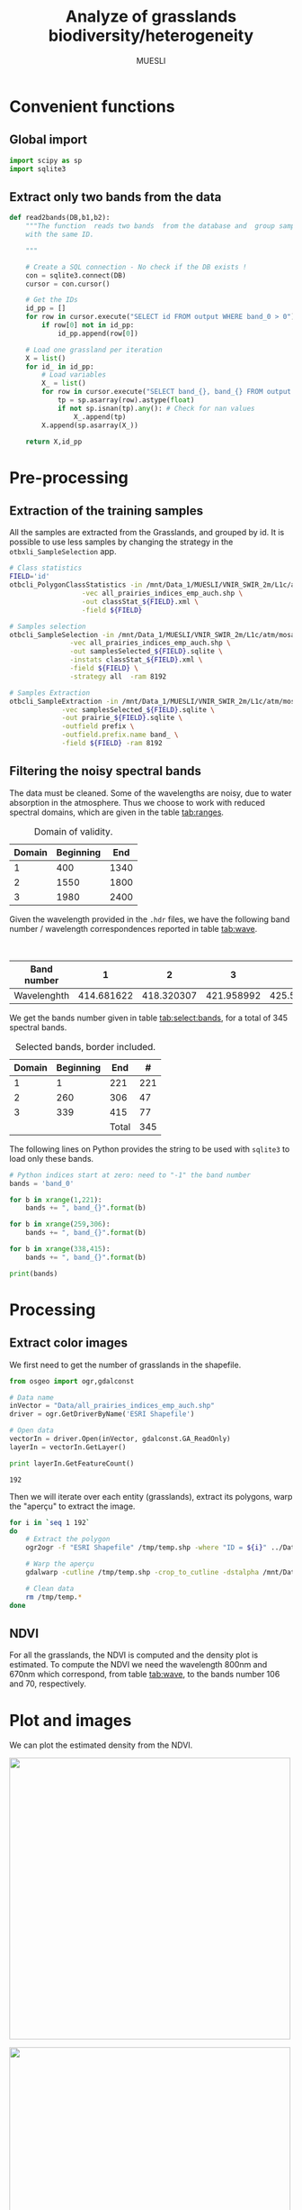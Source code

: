 #+TITLE: Analyze of grasslands biodiversity/heterogeneity
#+SUBTITLE: MUESLI
#+OPTIONS: toc:t todo:nil tags:nil
#+LATEX_CLASS: koma-article
#+LATEX_CLASS_OPTIONS: [a4paper,11pt,DIV=16]
#+LATEX_HEADER:\usepackage[french]{babel}\usepackage{minted}\usemintedstyle{emacs}\usepackage{booktabs}
#+TODO: TODO INPROGRESS DONE                       

* Convenient functions
** Global import
#+BEGIN_SRC python :tangle Codes/muesli_functions.py
import scipy as sp
import sqlite3
#+END_SRC
** Extract only two bands from the data
#+BEGIN_SRC python :tangle Codes/muesli_functions.py
def read2bands(DB,b1,b2):
    """The function  reads two bands  from the database and  group samples
    with the same ID.

    """

    # Create a SQL connection - No check if the DB exists !
    con = sqlite3.connect(DB) 
    cursor = con.cursor()

    # Get the IDs
    id_pp = []
    for row in cursor.execute("SELECT id FROM output WHERE band_0 > 0"): # Read only grasslands that intersect with the MUESLI area
        if row[0] not in id_pp:
            id_pp.append(row[0])

    # Load one grassland per iteration
    X = list()
    for id_ in id_pp:
        # Load variables
        X_ = list()
        for row in cursor.execute("SELECT band_{}, band_{} FROM output WHERE id=?".format(b1,b2),(id_,)):
            tp = sp.asarray(row).astype(float)
            if not sp.isnan(tp).any(): # Check for nan values
                X_.append(tp)
        X.append(sp.asarray(X_))

    return X,id_pp
#+END_SRC

* Pre-processing
** Extraction of the training samples
All  the samples  are extracted  from the  Grasslands, and  grouped by
id. It is possible to use less samples by changing the strategy in the
=otbxli_SampleSelection= app.

#+BEGIN_SRC sh :tangle Codes/samples_extraction_otb.sh
# Class statistics
FIELD='id'
otbcli_PolygonClassStatistics -in /mnt/Data_1/MUESLI/VNIR_SWIR_2m/L1c/atm/mosaic.tif \
			      -vec all_prairies_indices_emp_auch.shp \
			      -out classStat_${FIELD}.xml \
			      -field ${FIELD}

# Samples selection
otbcli_SampleSelection -in /mnt/Data_1/MUESLI/VNIR_SWIR_2m/L1c/atm/mosaic.tif \
		       -vec all_prairies_indices_emp_auch.shp \
		       -out samplesSelected_${FIELD}.sqlite \
		       -instats classStat_${FIELD}.xml \
		       -field ${FIELD} \
		       -strategy all  -ram 8192

# Samples Extraction
otbcli_SampleExtraction -in /mnt/Data_1/MUESLI/VNIR_SWIR_2m/L1c/atm/mosaic.tif \
			 -vec samplesSelected_${FIELD}.sqlite \
			 -out prairie_${FIELD}.sqlite \
			 -outfield prefix \
			 -outfield.prefix.name band_ \
			 -field ${FIELD} -ram 8192
#+END_SRC
** Filtering the noisy spectral bands
The data  must be cleaned. Some  of the wavelengths are  noisy, due to
water  absorption in  the  atmosphere.  Thus we  choose  to work  with
reduced spectral domains, which are given in the table [[tab:ranges]].

#+CAPTION: Domain of validity.
#+NAME: tab:ranges
| Domain | Beginning |  End |
|--------+-----------+------|
|      1 |       400 | 1340 |
|      2 |      1550 | 1800 |
|      3 |      1980 | 2400 |

Given the wavelength provided in the =.hdr= files, we have the following
band number / wavelength correspondences reported in table [[tab:wave]].

#+CAPTION: Wavelengths as a function of band number.
#+NAME: tab:wave
| Band number |          1 |          2 |          3 |          4 |          5 |          6 |          7 |          8 |        9 |         10 |        11 |         12 |         13 |         14 |         15 |         16 |         17 |         18 |         19 |         20 |         21 |         22 |         23 |         24 |         25 |         26 |         27 |         28 |         29 |        30 |         31 |        32 |         33 |         34 |         35 |         36 |         37 |         38 |         39 |         40 |         41 |         42 |         43 |         44 |         45 |         46 |         47 |         48 |         49 |         50 |        51 |         52 |        53 |         54 |         55 |         56 |         57 |         58 |         59 |         60 |         61 |         62 |         63 |         64 |         65 |         66 |         67 |         68 |         69 |         70 |         71 |        72 |         73 |        74 |         75 |         76 |         77 |         78 |         79 |         80 |         81 |         82 |         83 |         84 |         85 |         86 |         87 |         88 |         89 |         90 |         91 |         92 |        93 |         94 |        95 |         96 |        97 |         98 |         99 |        100 |        101 |        102 |        103 |        104 |        105 |        106 |        107 |        108 |        109 |        110 |        111 |        112 |        113 |     114 |        115 |       116 |        117 |       118 |        119 |        120 |        121 |        122 |        123 |        124 |        125 |        126 |        127 |        128 |        129 |        130 |        131 |        132 |        133 |        134 |        135 |        136 |       137 |        138 |       139 |        140 |        141 |        142 |        143 |        144 |        145 |        146 |        147 |        148 |        149 |        150 |        151 |        152 |        153 |        154 |        155 |       156 |        157 |        158 |        159 |         160 |         161 |         162 |         163 |         164 |         165 |         166 |         167 |         168 |         169 |         170 |         171 |         172 |         173 |         174 |         175 |         176 |         177 |         178 |         179 |         180 |         181 |         182 |         183 |         184 |         185 |         186 |         187 |         188 |         189 |         190 |         191 |         192 |         193 |         194 |         195 |         196 |         197 |         198 |         199 |         200 |         201 |         202 |         203 |         204 |         205 |         206 |         207 |         208 |        209 |         210 |       211 |         212 |        213 |         214 |        215 |         216 |        217 |         218 |        219 |         220 |        221 |         222 |         223 |         224 |         225 |         226 |         227 |         228 |         229 |         230 |         231 |         232 |         233 |         234 |         235 |         236 |         237 |         238 |         239 |         240 |         241 |         242 |         243 |         244 |         245 |         246 |         247 |         248 |         249 |         250 |         251 |         252 |         253 |         254 |         255 |         256 |         257 |         258 |         259 |         260 |         261 |         262 |         263 |         264 |         265 |         266 |         267 |         268 |         269 |         270 |         271 |         272 |         273 |         274 |         275 |        276 |         277 |        278 |         279 |        280 |         281 |        282 |         283 |        284 |         285 |        286 |         287 |         288 |         289 |         290 |         291 |         292 |         293 |         294 |         295 |         296 |         297 |         298 |         299 |         300 |         301 |         302 |         303 |         304 |         305 |         306 |         307 |         308 |         309 |         310 |         311 |         312 |         313 |         314 |         315 |         316 |         317 |         318 |         319 |         320 |         321 |         322 |         323 |         324 |         325 |         326 |         327 |         328 |         329 |         330 |         331 |         332 |         333 |         334 |         335 |         336 |         337 |         338 |         339 |         340 |        341 |         342 |        343 |         344 |       345 |         346 |        347 |         348 |        349 |         350 |        351 |         352 |         353 |         354 |         355 |         356 |         357 |         358 |         359 |         360 |         361 |         362 |         363 |         364 |         365 |         366 |         367 |         368 |         369 |         370 |         371 |         372 |         373 |         374 |         375 |         376 |         377 |         378 |         379 |         380 |         381 |         382 |         383 |         384 |         385 |         386 |         387 |         388 |         389 |         390 |         391 |         392 |         393 |         394 |         395 |         396 |         397 |         398 |         399 |         400 |         401 |         402 |         403 |         404 |         405 |        406 |         407 |        408 |         409 |        410 |         411 |        412 |         413 |        414 |         415 |        416 |         417 |         418 |         419 |         420 |         421 |         422 |         423 |         424 |         425 |         426 |         427 |         428 |         429 |         430 |         431 |         432 |         433 |         434 |         435 |         436 |         437 |         438 |
|-------------+------------+------------+------------+------------+------------+------------+------------+------------+----------+------------+-----------+------------+------------+------------+------------+------------+------------+------------+------------+------------+------------+------------+------------+------------+------------+------------+------------+------------+------------+-----------+------------+-----------+------------+------------+------------+------------+------------+------------+------------+------------+------------+------------+------------+------------+------------+------------+------------+------------+------------+------------+-----------+------------+-----------+------------+------------+------------+------------+------------+------------+------------+------------+------------+------------+------------+------------+------------+------------+------------+------------+------------+------------+-----------+------------+-----------+------------+------------+------------+------------+------------+------------+------------+------------+------------+------------+------------+------------+------------+------------+------------+------------+------------+------------+-----------+------------+-----------+------------+-----------+------------+------------+------------+------------+------------+------------+------------+------------+------------+------------+------------+------------+------------+------------+------------+------------+---------+------------+-----------+------------+-----------+------------+------------+------------+------------+------------+------------+------------+------------+------------+------------+------------+------------+------------+------------+------------+------------+------------+------------+-----------+------------+-----------+------------+------------+------------+------------+------------+------------+------------+------------+------------+------------+------------+------------+------------+------------+------------+------------+-----------+------------+------------+------------+-------------+-------------+-------------+-------------+-------------+-------------+-------------+-------------+-------------+-------------+-------------+-------------+-------------+-------------+-------------+-------------+-------------+-------------+-------------+-------------+-------------+-------------+-------------+-------------+-------------+-------------+-------------+-------------+-------------+-------------+-------------+-------------+-------------+-------------+-------------+-------------+-------------+-------------+-------------+-------------+-------------+-------------+-------------+-------------+-------------+-------------+-------------+-------------+-------------+------------+-------------+-----------+-------------+------------+-------------+------------+-------------+------------+-------------+------------+-------------+------------+-------------+-------------+-------------+-------------+-------------+-------------+-------------+-------------+-------------+-------------+-------------+-------------+-------------+-------------+-------------+-------------+-------------+-------------+-------------+-------------+-------------+-------------+-------------+-------------+-------------+-------------+-------------+-------------+-------------+-------------+-------------+-------------+-------------+-------------+-------------+-------------+-------------+-------------+-------------+-------------+-------------+-------------+-------------+-------------+-------------+-------------+-------------+-------------+-------------+-------------+-------------+-------------+-------------+-------------+------------+-------------+------------+-------------+------------+-------------+------------+-------------+------------+-------------+------------+-------------+-------------+-------------+-------------+-------------+-------------+-------------+-------------+-------------+-------------+-------------+-------------+-------------+-------------+-------------+-------------+-------------+-------------+-------------+-------------+-------------+-------------+-------------+-------------+-------------+-------------+-------------+-------------+-------------+-------------+-------------+-------------+-------------+-------------+-------------+-------------+-------------+-------------+-------------+-------------+-------------+-------------+-------------+-------------+-------------+-------------+-------------+-------------+-------------+-------------+-------------+-------------+-------------+-------------+------------+-------------+------------+-------------+-----------+-------------+------------+-------------+------------+-------------+------------+-------------+-------------+-------------+-------------+-------------+-------------+-------------+-------------+-------------+-------------+-------------+-------------+-------------+-------------+-------------+-------------+-------------+-------------+-------------+-------------+-------------+-------------+-------------+-------------+-------------+-------------+-------------+-------------+-------------+-------------+-------------+-------------+-------------+-------------+-------------+-------------+-------------+-------------+-------------+-------------+-------------+-------------+-------------+-------------+-------------+-------------+-------------+-------------+-------------+-------------+-------------+-------------+-------------+-------------+------------+-------------+------------+-------------+------------+-------------+------------+-------------+------------+-------------+------------+-------------+-------------+-------------+-------------+-------------+-------------+-------------+-------------+-------------+-------------+-------------+-------------+-------------+-------------+-------------+-------------+-------------+-------------+-------------+-------------+-------------+-------------|
| Wavelenghth | 414.681622 | 418.320307 | 421.958992 | 425.597676 | 429.236361 | 432.875046 | 436.513731 | 440.152415 | 443.7911 | 447.429785 | 451.06847 | 454.707155 | 458.345839 | 461.984524 | 465.623209 | 469.261894 | 472.900578 | 476.539263 | 480.177948 | 483.816633 | 487.455317 | 491.094002 | 494.732687 | 498.371372 | 502.010056 | 505.648741 | 509.287426 | 512.926111 | 516.564796 | 520.20348 | 523.842165 | 527.48085 | 531.119535 | 534.758219 | 538.396904 | 542.035589 | 545.674274 | 549.312958 | 552.951643 | 556.590328 | 560.229013 | 563.867697 | 567.506382 | 571.145067 | 574.783752 | 578.422437 | 582.061121 | 585.699806 | 589.338491 | 592.977176 | 596.61586 | 600.254545 | 603.89323 | 607.531915 | 611.170599 | 614.809284 | 618.447969 | 622.086654 | 625.725338 | 629.364023 | 633.002708 | 636.641393 | 640.280078 | 643.918762 | 647.557447 | 651.196132 | 654.834817 | 658.473501 | 662.112186 | 665.750871 | 669.389556 | 673.02824 | 676.666925 | 680.30561 | 683.944295 | 687.582979 | 691.221664 | 694.860349 | 698.499034 | 702.137719 | 705.776403 | 709.415088 | 713.053773 | 716.692458 | 720.331142 | 723.969827 | 727.608512 | 731.247197 | 734.885881 | 738.524566 | 742.163251 | 745.801936 | 749.44062 | 753.079305 | 756.71799 | 760.356675 | 763.99536 | 767.634044 | 771.272729 | 774.911414 | 778.550099 | 782.188783 | 785.827468 | 789.466153 | 793.104838 | 796.743522 | 800.382207 | 804.020892 | 807.659577 | 811.298261 | 814.936946 | 818.575631 | 822.214316 | 825.853 | 829.491685 | 833.13037 | 836.769055 | 840.40774 | 844.046424 | 847.685109 | 851.323794 | 854.962479 | 858.601163 | 862.239848 | 865.878533 | 869.517218 | 873.155902 | 876.794587 | 880.433272 | 884.071957 | 887.710641 | 891.349326 | 894.988011 | 898.626696 | 902.265381 | 905.904065 | 909.54275 | 913.181435 | 916.82012 | 920.458804 | 924.097489 | 927.736174 | 931.374859 | 935.013543 | 938.652228 | 942.290913 | 945.929598 | 949.568282 | 953.206967 | 956.845652 | 960.484337 | 964.123022 | 967.761706 | 971.400391 | 977.281135 | 982.74497 | 988.208806 | 993.672641 | 999.136476 | 1004.600311 | 1010.064146 | 1015.527981 | 1020.991816 | 1026.455651 | 1031.919486 | 1037.383321 | 1042.847156 | 1048.310991 | 1053.774826 | 1059.238662 | 1064.702497 | 1070.166332 | 1075.630167 | 1081.094002 | 1086.557837 | 1092.021672 | 1097.485507 | 1102.949342 | 1108.413177 | 1113.877012 | 1119.340847 | 1124.804682 | 1130.268518 | 1135.732353 | 1141.196188 | 1146.660023 | 1152.123858 | 1157.587693 | 1163.051528 | 1168.515363 | 1173.979198 | 1179.443033 | 1184.906868 | 1190.370703 | 1195.834538 | 1201.298374 | 1206.762209 | 1212.226044 | 1217.689879 | 1223.153714 | 1228.617549 | 1234.081384 | 1239.545219 | 1245.009054 | 1250.472889 | 1255.936724 | 1261.400559 | 1266.864394 | 1272.32823 | 1277.792065 | 1283.2559 | 1288.719735 | 1294.18357 | 1299.647405 | 1305.11124 | 1310.575075 | 1316.03891 | 1321.502745 | 1326.96658 | 1332.430415 | 1337.89425 | 1343.358086 | 1348.821921 | 1354.285756 | 1359.749591 | 1365.213426 | 1370.677261 | 1376.141096 | 1381.604931 | 1387.068766 | 1392.532601 | 1397.996436 | 1403.460271 | 1408.924106 | 1414.387942 | 1419.851777 | 1425.315612 | 1430.779447 | 1436.243282 | 1441.707117 | 1447.170952 | 1452.634787 | 1458.098622 | 1463.562457 | 1469.026292 | 1474.490127 | 1479.953962 | 1485.417798 | 1490.881633 | 1496.345468 | 1501.809303 | 1507.273138 | 1512.736973 | 1518.200808 | 1523.664643 | 1529.128478 | 1534.592313 | 1540.056148 | 1545.519983 | 1550.983818 | 1556.447654 | 1561.911489 | 1567.375324 | 1572.839159 | 1578.302994 | 1583.766829 | 1589.230664 | 1594.694499 | 1600.158334 | 1605.622169 | 1611.086004 | 1616.549839 | 1622.013674 | 1627.477509 | 1632.941345 | 1638.40518 | 1643.869015 | 1649.33285 | 1654.796685 | 1660.26052 | 1665.724355 | 1671.18819 | 1676.652025 | 1682.11586 | 1687.579695 | 1693.04353 | 1698.507365 | 1703.971201 | 1709.435036 | 1714.898871 | 1720.362706 | 1725.826541 | 1731.290376 | 1736.754211 | 1742.218046 | 1747.681881 | 1753.145716 | 1758.609551 | 1764.073386 | 1769.537221 | 1775.001057 | 1780.464892 | 1785.928727 | 1791.392562 | 1796.856397 | 1802.320232 | 1807.784067 | 1813.247902 | 1818.711737 | 1824.175572 | 1829.639407 | 1835.103242 | 1840.567077 | 1846.030913 | 1851.494748 | 1856.958583 | 1862.422418 | 1867.886253 | 1873.350088 | 1878.813923 | 1884.277758 | 1889.741593 | 1895.205428 | 1900.669263 | 1906.133098 | 1911.596933 | 1917.060769 | 1922.524604 | 1927.988439 | 1933.452274 | 1938.916109 | 1944.379944 | 1949.843779 | 1955.307614 | 1960.771449 | 1966.235284 | 1971.699119 | 1977.162954 | 1982.626789 | 1988.090625 | 1993.55446 | 1999.018295 | 2004.48213 | 2009.945965 | 2015.4098 | 2020.873635 | 2026.33747 | 2031.801305 | 2037.26514 | 2042.728975 | 2048.19281 | 2053.656645 | 2059.120481 | 2064.584316 | 2070.048151 | 2075.511986 | 2080.975821 | 2086.439656 | 2091.903491 | 2097.367326 | 2102.831161 | 2108.294996 | 2113.758831 | 2119.222666 | 2124.686501 | 2130.150337 | 2135.614172 | 2141.078007 | 2146.541842 | 2152.005677 | 2157.469512 | 2162.933347 | 2168.397182 | 2173.861017 | 2179.324852 | 2184.788687 | 2190.252522 | 2195.716357 | 2201.180193 | 2206.644028 | 2212.107863 | 2217.571698 | 2223.035533 | 2228.499368 | 2233.963203 | 2239.427038 | 2244.890873 | 2250.354708 | 2255.818543 | 2261.282378 | 2266.746213 | 2272.210049 | 2277.673884 | 2283.137719 | 2288.601554 | 2294.065389 | 2299.529224 | 2304.993059 | 2310.456894 | 2315.920729 | 2321.384564 | 2326.848399 | 2332.312234 | 2337.776069 | 2343.239905 | 2348.70374 | 2354.167575 | 2359.63141 | 2365.095245 | 2370.55908 | 2376.022915 | 2381.48675 | 2386.950585 | 2392.41442 | 2397.878255 | 2403.34209 | 2408.805925 | 2414.269761 | 2419.733596 | 2425.197431 | 2430.661266 | 2436.125101 | 2441.588936 | 2447.052771 | 2452.516606 | 2457.980441 | 2463.444276 | 2468.908111 | 2474.371946 | 2479.835781 | 2485.299617 | 2490.763452 | 2496.227287 | 2501.691122 | 2507.154957 | 2512.618792 | 2518.082627 | 2523.546462 |

We get the  bands number given in table [[tab:select:bands]],  for a total
of 345 spectral bands.
#+CAPTION: Selected bands, border included.
#+NAME: tab:select:bands
| Domain | Beginning |   End |   # |
|--------+-----------+-------+-----|
|      1 |         1 |   221 | 221 |
|      2 |       260 |   306 |  47 |
|      3 |       339 |   415 |  77 |
|--------+-----------+-------+-----|
|        |           | Total | 345 |
#+TBLFM: $4=$3-$2+1::@5$4=vsum(@I$4..@II$4)

The following  lines on  Python provides  the string  to be  used with
=sqlite3= to load only these bands.

#+BEGIN_SRC python :results output :exports code
# Python indices start at zero: need to "-1" the band number
bands = 'band_0'

for b in xrange(1,221):
    bands += ", band_{}".format(b)

for b in xrange(259,306):
    bands += ", band_{}".format(b)

for b in xrange(338,415):
    bands += ", band_{}".format(b)

print(bands)
#+END_SRC

#+RESULTS:
: band_0, band_1, band_2, band_3, band_4, band_5, band_6, band_7, band_8, band_9, band_10, band_11, band_12, band_13, band_14, band_15, band_16, band_17, band_18, band_19, band_20, band_21, band_22, band_23, band_24, band_25, band_26, band_27, band_28, band_29, band_30, band_31, band_32, band_33, band_34, band_35, band_36, band_37, band_38, band_39, band_40, band_41, band_42, band_43, band_44, band_45, band_46, band_47, band_48, band_49, band_50, band_51, band_52, band_53, band_54, band_55, band_56, band_57, band_58, band_59, band_60, band_61, band_62, band_63, band_64, band_65, band_66, band_67, band_68, band_69, band_70, band_71, band_72, band_73, band_74, band_75, band_76, band_77, band_78, band_79, band_80, band_81, band_82, band_83, band_84, band_85, band_86, band_87, band_88, band_89, band_90, band_91, band_92, band_93, band_94, band_95, band_96, band_97, band_98, band_99, band_100, band_101, band_102, band_103, band_104, band_105, band_106, band_107, band_108, band_109, band_110, band_111, band_112, band_113, band_114, band_115, band_116, band_117, band_118, band_119, band_120, band_121, band_122, band_123, band_124, band_125, band_126, band_127, band_128, band_129, band_130, band_131, band_132, band_133, band_134, band_135, band_136, band_137, band_138, band_139, band_140, band_141, band_142, band_143, band_144, band_145, band_146, band_147, band_148, band_149, band_150, band_151, band_152, band_153, band_154, band_155, band_156, band_157, band_158, band_159, band_160, band_161, band_162, band_163, band_164, band_165, band_166, band_167, band_168, band_169, band_170, band_171, band_172, band_173, band_174, band_175, band_176, band_177, band_178, band_179, band_180, band_181, band_182, band_183, band_184, band_185, band_186, band_187, band_188, band_189, band_190, band_191, band_192, band_193, band_194, band_195, band_196, band_197, band_198, band_199, band_200, band_201, band_202, band_203, band_204, band_205, band_206, band_207, band_208, band_209, band_210, band_211, band_212, band_213, band_214, band_215, band_216, band_217, band_218, band_219, band_220, band_259, band_260, band_261, band_262, band_263, band_264, band_265, band_266, band_267, band_268, band_269, band_270, band_271, band_272, band_273, band_274, band_275, band_276, band_277, band_278, band_279, band_280, band_281, band_282, band_283, band_284, band_285, band_286, band_287, band_288, band_289, band_290, band_291, band_292, band_293, band_294, band_295, band_296, band_297, band_298, band_299, band_300, band_301, band_302, band_303, band_304, band_305, band_338, band_339, band_340, band_341, band_342, band_343, band_344, band_345, band_346, band_347, band_348, band_349, band_350, band_351, band_352, band_353, band_354, band_355, band_356, band_357, band_358, band_359, band_360, band_361, band_362, band_363, band_364, band_365, band_366, band_367, band_368, band_369, band_370, band_371, band_372, band_373, band_374, band_375, band_376, band_377, band_378, band_379, band_380, band_381, band_382, band_383, band_384, band_385, band_386, band_387, band_388, band_389, band_390, band_391, band_392, band_393, band_394, band_395, band_396, band_397, band_398, band_399, band_400, band_401, band_402, band_403, band_404, band_405, band_406, band_407, band_408, band_409, band_410, band_411, band_412, band_413, band_414

* Processing
** Extract color images
We first need to get the number of grasslands in the shapefile. 

#+BEGIN_SRC python :exports both :results output
from osgeo import ogr,gdalconst

# Data name
inVector = "Data/all_prairies_indices_emp_auch.shp"
driver = ogr.GetDriverByName('ESRI Shapefile')

# Open data
vectorIn = driver.Open(inVector, gdalconst.GA_ReadOnly)
layerIn = vectorIn.GetLayer()

print layerIn.GetFeatureCount()
#+END_SRC

#+RESULTS:
: 192

Then  we  will iterate  over  each  entity (grasslands),  extract  its
polygons, warp the "aperçu" to extract the image.
#+BEGIN_SRC sh :tangle Codes/extract_color.sh
for i in `seq 1 192`
do
    # Extract the polygon
    ogr2ogr -f "ESRI Shapefile" /tmp/temp.shp -where "ID = ${i}" ../Data/all_prairies_indices_emp_auch.shp

    # Warp the aperçu
    gdalwarp -cutline /tmp/temp.shp -crop_to_cutline -dstalpha /mnt/Data_1/MUESLI/VNIR_SWIR_2m/L1c/apercu/ENVI/MUESLI_mos_VNIR_SWIR_268_208_123_ENVI ../Figures/color_${i}.tif
    
    # Clean data
    rm /tmp/temp.*
done
#+END_SRC
** NDVI 
For all the  grasslands, the NDVI is computed and  the density plot is
estimated. To compute the NDVI we  need the wavelength 800nm and 670nm
which correspond, from table [[tab:wave]], to the bands number 106 and 70,
respectively.

#+BEGIN_SRC python :tangle Codes/ndvi_per_grasslands.py :exports codes
import muesli_functions as mf
import matplotlib.pyplot as plt
import matplotlib
matplotlib.style.use('ggplot')
from sklearn.neighbors import KernelDensity
from sklearn.model_selection import GridSearchCV
import scipy as sp

# Options
PLOT_DENSITY = True

# Load samples
X,Y = mf.read2bands("/media/Data/Data/MUESLI/spectresPrairies/Data/prairie_half.sqlite",70,106)
print("Load {} grasslands".format(len(X)))

# Compute NDVI
NDVI = []
for i in xrange(len(X)):
    X_ = X[i]
    # Compute safe version of NDVI
    DENOM = (X_[:,1]+X_[:,0])
    t = sp.where(DENOM>0)[0]    
    NDVI_ = (X_[t,1]-X_[t,0])/DENOM[t]
    if len(NDVI_) > 0:
        NDVI.append(NDVI_)

print("Compute NDVI for {} grasslands".format(len(NDVI)))

if PLOT_DENSITY:
    ndvi_grid = sp.linspace(0, 1, 1000)[:, sp.newaxis]
    for i in xrange(len(NDVI)):
        print "Compute id:{}".format(Y[i])
        grid = GridSearchCV(KernelDensity(),
                            {'bandwidth': sp.linspace(0.001, 0.1, 10)},
                            cv=5, n_jobs=-1)
        NDVI_ = NDVI[i][:,sp.newaxis]
        grid.fit(NDVI_)
        kde = grid.best_estimator_
        pdf = sp.exp(kde.score_samples(ndvi_grid))
        plt.figure()
        plt.plot(ndvi_grid,pdf,linewidth=3,alpha=0.75)
        plt.plot(NDVI_,-0.5 - 0.2 * sp.random.random(NDVI_.size),'ko',alpha=0.25)
        plt.title('Grasslands number {0} of size {1}. Optimal bw={2}'.format(Y[i],NDVI_.shape[0],kde.bandwidth))
        plt.grid(True)
        plt.savefig("/media/Data/Data/MUESLI/spectresPrairies/Figures/density_ndvi_{}.png".format(Y[i]),dpi=300)
        plt.close()
#+END_SRC

* Plot and images
We can plot the estimated density from the NDVI.

#+BEGIN_SRC bash :exports results :results raw outputs
for i in Figures/density_ndvi_*png
do
    echo \#+ATTR_HTML: :width 500px :style "display:inline"
    echo [[file:./${i}]]
done
#+END_SRC

#+RESULTS:
#+ATTR_HTML: :width 500px :style display:inline
[[file:./Figures/density_ndvi_100.png]]
#+ATTR_HTML: :width 500px :style display:inline
[[file:./Figures/density_ndvi_103.png]]
#+ATTR_HTML: :width 500px :style display:inline
[[file:./Figures/density_ndvi_104.png]]
#+ATTR_HTML: :width 500px :style display:inline
[[file:./Figures/density_ndvi_105.png]]
#+ATTR_HTML: :width 500px :style display:inline
[[file:./Figures/density_ndvi_106.png]]
#+ATTR_HTML: :width 500px :style display:inline
[[file:./Figures/density_ndvi_107.png]]
#+ATTR_HTML: :width 500px :style display:inline
[[file:./Figures/density_ndvi_108.png]]
#+ATTR_HTML: :width 500px :style display:inline
[[file:./Figures/density_ndvi_109.png]]
#+ATTR_HTML: :width 500px :style display:inline
[[file:./Figures/density_ndvi_10.png]]
#+ATTR_HTML: :width 500px :style display:inline
[[file:./Figures/density_ndvi_110.png]]
#+ATTR_HTML: :width 500px :style display:inline
[[file:./Figures/density_ndvi_111.png]]
#+ATTR_HTML: :width 500px :style display:inline
[[file:./Figures/density_ndvi_113.png]]
#+ATTR_HTML: :width 500px :style display:inline
[[file:./Figures/density_ndvi_114.png]]
#+ATTR_HTML: :width 500px :style display:inline
[[file:./Figures/density_ndvi_115.png]]
#+ATTR_HTML: :width 500px :style display:inline
[[file:./Figures/density_ndvi_116.png]]
#+ATTR_HTML: :width 500px :style display:inline
[[file:./Figures/density_ndvi_119.png]]
#+ATTR_HTML: :width 500px :style display:inline
[[file:./Figures/density_ndvi_11.png]]
#+ATTR_HTML: :width 500px :style display:inline
[[file:./Figures/density_ndvi_120.png]]
#+ATTR_HTML: :width 500px :style display:inline
[[file:./Figures/density_ndvi_121.png]]
#+ATTR_HTML: :width 500px :style display:inline
[[file:./Figures/density_ndvi_122.png]]
#+ATTR_HTML: :width 500px :style display:inline
[[file:./Figures/density_ndvi_123.png]]
#+ATTR_HTML: :width 500px :style display:inline
[[file:./Figures/density_ndvi_124.png]]
#+ATTR_HTML: :width 500px :style display:inline
[[file:./Figures/density_ndvi_125.png]]
#+ATTR_HTML: :width 500px :style display:inline
[[file:./Figures/density_ndvi_126.png]]
#+ATTR_HTML: :width 500px :style display:inline
[[file:./Figures/density_ndvi_127.png]]
#+ATTR_HTML: :width 500px :style display:inline
[[file:./Figures/density_ndvi_128.png]]
#+ATTR_HTML: :width 500px :style display:inline
[[file:./Figures/density_ndvi_129.png]]
#+ATTR_HTML: :width 500px :style display:inline
[[file:./Figures/density_ndvi_12.png]]
#+ATTR_HTML: :width 500px :style display:inline
[[file:./Figures/density_ndvi_130.png]]
#+ATTR_HTML: :width 500px :style display:inline
[[file:./Figures/density_ndvi_131.png]]
#+ATTR_HTML: :width 500px :style display:inline
[[file:./Figures/density_ndvi_132.png]]
#+ATTR_HTML: :width 500px :style display:inline
[[file:./Figures/density_ndvi_133.png]]
#+ATTR_HTML: :width 500px :style display:inline
[[file:./Figures/density_ndvi_134.png]]
#+ATTR_HTML: :width 500px :style display:inline
[[file:./Figures/density_ndvi_135.png]]
#+ATTR_HTML: :width 500px :style display:inline
[[file:./Figures/density_ndvi_136.png]]
#+ATTR_HTML: :width 500px :style display:inline
[[file:./Figures/density_ndvi_137.png]]
#+ATTR_HTML: :width 500px :style display:inline
[[file:./Figures/density_ndvi_138.png]]
#+ATTR_HTML: :width 500px :style display:inline
[[file:./Figures/density_ndvi_13.png]]
#+ATTR_HTML: :width 500px :style display:inline
[[file:./Figures/density_ndvi_141.png]]
#+ATTR_HTML: :width 500px :style display:inline
[[file:./Figures/density_ndvi_142.png]]
#+ATTR_HTML: :width 500px :style display:inline
[[file:./Figures/density_ndvi_143.png]]
#+ATTR_HTML: :width 500px :style display:inline
[[file:./Figures/density_ndvi_14.png]]
#+ATTR_HTML: :width 500px :style display:inline
[[file:./Figures/density_ndvi_15.png]]
#+ATTR_HTML: :width 500px :style display:inline
[[file:./Figures/density_ndvi_16.png]]
#+ATTR_HTML: :width 500px :style display:inline
[[file:./Figures/density_ndvi_17.png]]
#+ATTR_HTML: :width 500px :style display:inline
[[file:./Figures/density_ndvi_18.png]]
#+ATTR_HTML: :width 500px :style display:inline
[[file:./Figures/density_ndvi_1.png]]
#+ATTR_HTML: :width 500px :style display:inline
[[file:./Figures/density_ndvi_20.png]]
#+ATTR_HTML: :width 500px :style display:inline
[[file:./Figures/density_ndvi_21.png]]
#+ATTR_HTML: :width 500px :style display:inline
[[file:./Figures/density_ndvi_22.png]]
#+ATTR_HTML: :width 500px :style display:inline
[[file:./Figures/density_ndvi_23.png]]
#+ATTR_HTML: :width 500px :style display:inline
[[file:./Figures/density_ndvi_24.png]]
#+ATTR_HTML: :width 500px :style display:inline
[[file:./Figures/density_ndvi_25.png]]
#+ATTR_HTML: :width 500px :style display:inline
[[file:./Figures/density_ndvi_26.png]]
#+ATTR_HTML: :width 500px :style display:inline
[[file:./Figures/density_ndvi_27.png]]
#+ATTR_HTML: :width 500px :style display:inline
[[file:./Figures/density_ndvi_28.png]]
#+ATTR_HTML: :width 500px :style display:inline
[[file:./Figures/density_ndvi_2.png]]
#+ATTR_HTML: :width 500px :style display:inline
[[file:./Figures/density_ndvi_33.png]]
#+ATTR_HTML: :width 500px :style display:inline
[[file:./Figures/density_ndvi_35.png]]
#+ATTR_HTML: :width 500px :style display:inline
[[file:./Figures/density_ndvi_36.png]]
#+ATTR_HTML: :width 500px :style display:inline
[[file:./Figures/density_ndvi_37.png]]
#+ATTR_HTML: :width 500px :style display:inline
[[file:./Figures/density_ndvi_38.png]]
#+ATTR_HTML: :width 500px :style display:inline
[[file:./Figures/density_ndvi_39.png]]
#+ATTR_HTML: :width 500px :style display:inline
[[file:./Figures/density_ndvi_3.png]]
#+ATTR_HTML: :width 500px :style display:inline
[[file:./Figures/density_ndvi_42.png]]
#+ATTR_HTML: :width 500px :style display:inline
[[file:./Figures/density_ndvi_43.png]]
#+ATTR_HTML: :width 500px :style display:inline
[[file:./Figures/density_ndvi_44.png]]
#+ATTR_HTML: :width 500px :style display:inline
[[file:./Figures/density_ndvi_46.png]]
#+ATTR_HTML: :width 500px :style display:inline
[[file:./Figures/density_ndvi_47.png]]
#+ATTR_HTML: :width 500px :style display:inline
[[file:./Figures/density_ndvi_48.png]]
#+ATTR_HTML: :width 500px :style display:inline
[[file:./Figures/density_ndvi_49.png]]
#+ATTR_HTML: :width 500px :style display:inline
[[file:./Figures/density_ndvi_4.png]]
#+ATTR_HTML: :width 500px :style display:inline
[[file:./Figures/density_ndvi_50.png]]
#+ATTR_HTML: :width 500px :style display:inline
[[file:./Figures/density_ndvi_51.png]]
#+ATTR_HTML: :width 500px :style display:inline
[[file:./Figures/density_ndvi_52.png]]
#+ATTR_HTML: :width 500px :style display:inline
[[file:./Figures/density_ndvi_53.png]]
#+ATTR_HTML: :width 500px :style display:inline
[[file:./Figures/density_ndvi_54.png]]
#+ATTR_HTML: :width 500px :style display:inline
[[file:./Figures/density_ndvi_55.png]]
#+ATTR_HTML: :width 500px :style display:inline
[[file:./Figures/density_ndvi_56.png]]
#+ATTR_HTML: :width 500px :style display:inline
[[file:./Figures/density_ndvi_57.png]]
#+ATTR_HTML: :width 500px :style display:inline
[[file:./Figures/density_ndvi_58.png]]
#+ATTR_HTML: :width 500px :style display:inline
[[file:./Figures/density_ndvi_59.png]]
#+ATTR_HTML: :width 500px :style display:inline
[[file:./Figures/density_ndvi_5.png]]
#+ATTR_HTML: :width 500px :style display:inline
[[file:./Figures/density_ndvi_60.png]]
#+ATTR_HTML: :width 500px :style display:inline
[[file:./Figures/density_ndvi_61.png]]
#+ATTR_HTML: :width 500px :style display:inline
[[file:./Figures/density_ndvi_62.png]]
#+ATTR_HTML: :width 500px :style display:inline
[[file:./Figures/density_ndvi_63.png]]
#+ATTR_HTML: :width 500px :style display:inline
[[file:./Figures/density_ndvi_64.png]]
#+ATTR_HTML: :width 500px :style display:inline
[[file:./Figures/density_ndvi_65.png]]
#+ATTR_HTML: :width 500px :style display:inline
[[file:./Figures/density_ndvi_66.png]]
#+ATTR_HTML: :width 500px :style display:inline
[[file:./Figures/density_ndvi_67.png]]
#+ATTR_HTML: :width 500px :style display:inline
[[file:./Figures/density_ndvi_68.png]]
#+ATTR_HTML: :width 500px :style display:inline
[[file:./Figures/density_ndvi_69.png]]
#+ATTR_HTML: :width 500px :style display:inline
[[file:./Figures/density_ndvi_6.png]]
#+ATTR_HTML: :width 500px :style display:inline
[[file:./Figures/density_ndvi_70.png]]
#+ATTR_HTML: :width 500px :style display:inline
[[file:./Figures/density_ndvi_71.png]]
#+ATTR_HTML: :width 500px :style display:inline
[[file:./Figures/density_ndvi_72.png]]
#+ATTR_HTML: :width 500px :style display:inline
[[file:./Figures/density_ndvi_73.png]]
#+ATTR_HTML: :width 500px :style display:inline
[[file:./Figures/density_ndvi_74.png]]
#+ATTR_HTML: :width 500px :style display:inline
[[file:./Figures/density_ndvi_75.png]]
#+ATTR_HTML: :width 500px :style display:inline
[[file:./Figures/density_ndvi_76.png]]
#+ATTR_HTML: :width 500px :style display:inline
[[file:./Figures/density_ndvi_77.png]]
#+ATTR_HTML: :width 500px :style display:inline
[[file:./Figures/density_ndvi_78.png]]
#+ATTR_HTML: :width 500px :style display:inline
[[file:./Figures/density_ndvi_79.png]]
#+ATTR_HTML: :width 500px :style display:inline
[[file:./Figures/density_ndvi_7.png]]
#+ATTR_HTML: :width 500px :style display:inline
[[file:./Figures/density_ndvi_80.png]]
#+ATTR_HTML: :width 500px :style display:inline
[[file:./Figures/density_ndvi_81.png]]
#+ATTR_HTML: :width 500px :style display:inline
[[file:./Figures/density_ndvi_82.png]]
#+ATTR_HTML: :width 500px :style display:inline
[[file:./Figures/density_ndvi_83.png]]
#+ATTR_HTML: :width 500px :style display:inline
[[file:./Figures/density_ndvi_84.png]]
#+ATTR_HTML: :width 500px :style display:inline
[[file:./Figures/density_ndvi_8.png]]
#+ATTR_HTML: :width 500px :style display:inline
[[file:./Figures/density_ndvi_93.png]]
#+ATTR_HTML: :width 500px :style display:inline
[[file:./Figures/density_ndvi_94.png]]
#+ATTR_HTML: :width 500px :style display:inline
[[file:./Figures/density_ndvi_95.png]]
#+ATTR_HTML: :width 500px :style display:inline
[[file:./Figures/density_ndvi_96.png]]
#+ATTR_HTML: :width 500px :style display:inline
[[file:./Figures/density_ndvi_97.png]]
#+ATTR_HTML: :width 500px :style display:inline
[[file:./Figures/density_ndvi_98.png]]
#+ATTR_HTML: :width 500px :style display:inline
[[file:./Figures/density_ndvi_99.png]]
#+ATTR_HTML: :width 500px :style display:inline
[[file:./Figures/density_ndvi_9.png]]

* To do 
- [ ] Extract color images of the grasslands
- [ ] Voir [[file:~/Documents/Recherche/ENSAT/These_Master/Lopes/CR/lopes_work.org::*Journ%C3%A9e%20hyper][Journée hyper]]
- [ ] In NDVI, change the absolute path to relative path
* Configurations                                                   :noexport:
** Changes les images pour inline
#+BEGIN_SRC bash
sed -i 's/.figure { padding: 1em; }*$/.figure { padding: 1em; display:inline }/g' WorkInProgress.html
sed -i 's/.figure p { text-align: center; }*$/.figure p { text-align: center ; display:inline }/g' WorkInProgress.html
cp WorkInProgress.html index.html
#+END_SRC

#+RESULTS:

* Old things                                                       :noexport:
** Clean data
The data  must be cleaned. Some  of the wavelengths are  noisy, due to
water absorption in the atmosphere. The valid domains are

#+ATTR_LATEX: :booktabs t
#+CAPTION: Domain of validity
| Domain | Beginning |  End |
|--------+-----------+------|
|      1 |       400 | 1340 |
|      2 |      1550 | 1800 |
|      3 |      1980 | 2400 |

These parts need to be extracted from the data. The following python code does the job.

#+BEGIN_SRC python 
import scipy as sp
import sqlite3
import pandas as pd
import matplotlib.pyplot as plt
import matplotlib
matplotlib.style.use('ggplot')


# Parameters
NB = 438
bands = 'band_0'
for b in xrange(1,NB):
    bands += ", band_{}".format(b)

# Create SQL connection
con = sqlite3.connect("prairie_half.sqlite")
cursor = con.cursor()

# Load the data
id_pp = []
for row in cursor.execute("SELECT id FROM output WHERE band_0 > 0"): # Read only grassland inside the MUESLI area
    if row[0] not in id_pp: # Add [0] to the two next row
        id_pp.append(row[0])
    
# Load one grassland per iteration and compute the mean
Y, X = [], []
for id_ in id_pp:
    # Load variables
    cursor.execute("SELECT d, h FROM output WHERE id=? LIMIT 1",(id_,))
    rows_y=cursor.fetchall()
    Y.append([
        float(rows_y[0][0]),
        float(rows_y[0][1])
    ])
    rows_y = None

    # Load samples
    X_ = list()
    for row in cursor.execute("SELECT "+bands+" FROM output WHERE id=?",(id_,)):
        tp = sp.asarray(row).astype(float)
        if not sp.isnan(tp).any(): # Check for nan values
            X_.append(tp)
        
    X.append(sp.asarray(X_).mean(axis=0))

# Close connection
con.close()

# Clean data
X = sp.asarray(X)
mask = sp.where(X[0,:]!=9000)[0]
sp.savez("prairies.npz",X=X,Y=Y,M=mask)

for i in xrange(X.shape[0]):
    plt.plot(X[i,mask])
plt.show()
#+END_SRC

#+BEGIN_SRC python 
import scipy as sp
import sqlite3
import pandas as pd
import matplotlib.pyplot as plt
import matplotlib
matplotlib.style.use('ggplot')


# Parameters
NB = 438
bands = 'band_0'
for b in xrange(1,NB):
    bands += ", band_{}".format(b)

# Create SQL connection
con = sqlite3.connect("prairie_half.sqlite")
cursor = con.cursor()

# Load the data
id_pp = []
for row in cursor.execute("SELECT id FROM output WHERE band_0 > 0"): # Read only grassland inside the MUESLI area
    if row[0] not in id_pp: 
        id_pp.append(row[0])
    
# Load one grassland per iteration and compute the mean
Y, X = list(), list()
for id_ in id_pp:
    # Load variables
    cursor.execute("SELECT d, h FROM output WHERE id=? LIMIT 1",(id_,))
    rows_y=cursor.fetchall()
    d,h=float(rows_y[0][0]),float(rows_y[0][1])
    rows_y = None

    # Load samples
    for row in cursor.execute("SELECT ogc_fid "+bands+" FROM output WHERE id=?",(id_,)):
        tp = sp.asarray(row[1:]).astype(float)
        if not sp.isnan(tp).any(): # Check for nan values
            X.append(tp)
            Y.append([d,h,row[0]])
# Close connection
con.close()

# Clean data
X, Y = sp.asarray(X), sp.asarray(Y)
print X.shape
print Y.shape
mask = sp.where(X[0,:]!=9000)[0]
sp.savez("prairiesFull.npz",X=X,Y=Y,M=mask)
#+END_SRC
** Learning step

#+BEGIN_SRC python
import lms
import scipy as sp
from sklearn.preprocessing import StandardScaler
from sklearn.model_selection import train_test_split
import matplotlib.pyplot as plt
# Load data
data = sp.load("prairiesFull.npz")
X, Y, M = data['X'], data['Y'], data['M']

# Scale data
scaler = StandardScaler()
X = scaler.fit_transform(X[:,M])

# Split data
xt, xT, yt, yT = train_test_split(X,Y[:,1],test_size=0.25,random_state=0)

# Learn
SIG = 2.0**sp.arange(-4,5)
THETA = 10.0**sp.arange(-10,10)

model = lms.KLMS()
ids,rmse=model.forward_feature_extraction(xt,yt,SIG,delta=-100,maxvar=3,v=5)
print("Best Ids: {}".format(ids))
print("RMSE: {}".format(rmse))

res = model.cross_validation(xt[:,ids],yt,SIG,learn_model=1,output=1,v=5)
print("Best parameters: sig = {0} and theta = {1}".format(res[0],res[1]))
print("Best R2: {0}".format(res[2]))

yp=model.predict(xT[:,ids],xt[:,ids])
r = 1 - sp.mean((yp-yT)**2)/sp.var(yT)
print r
plt.figure()
plt.scatter(yT,yp,s=100,c=(yT-yp)**2)
plt.show()
#+END_SRC
** Unsupervised learning
 #+BEGIN_SRC python
import scipy as sp
import sqlite3
import hdda
import matplotlib.pyplot as plt
import matplotlib
matplotlib.style.use('ggplot')
import csv

# Parameters
NB = 438
bands = 'band_0'
for b in xrange(1,NB):
    bands += ", band_{}".format(b)

# Create SQL connection
con = sqlite3.connect("prairie_half.sqlite")
cursor = con.cursor()

# Load all samples
X,Y = list(),list()
for row in cursor.execute("SELECT id, "+bands+" FROM output where band_0 > 0"):
    tp = sp.asarray(row[1:]).astype(float)
    if not sp.isnan(tp).any(): # Check for nan values
        X.append(tp)
        Y.append(row[0])

# Close connection
con.close()
X, Y = sp.asarray(X), sp.asarray(Y)
print X.shape

# Learn
BIC, ICL = [], []
NCLASS = range(10,80,5)
for c in NCLASS:
    print c
    param = {'th':0.1,'C':c,'tol':0.00001}
    model = hdda.HDGMM(model='M4')
    out = model.fit(X[::10,X[0,:]!=9000],param=param)
    if out == 1:
        ICL.append(model.icl)
        BIC.append(model.bic)
        print("Number of iteration: {}".format(model.niter)) 
    else:
        ICL.append(sp.nan)
        BIC.append(sp.nan)
dICL = sp.diff(ICL)
dBIC = sp.diff(BIC)
print dICL/dICL.max()
print dBIC/dBIC.max()

with open('criteria.csv','wb') as csvfile:
    writer = csv.writer(csvfile)
    writer.writerow(('Number of class','ICL','BIC'))
    for row in zip(NCLASS,ICL,BIC):
        writer.writerow(row)   
#+END_SRC
** Spectral Variation Hypothesis

#+BEGIN_SRC python
import scipy as sp
from scipy import spatial,linalg,stats
import matplotlib.pyplot as plt
import matplotlib
matplotlib.style.use('ggplot')

# Load data
data = sp.load("prairiesFull.npz")
X, Y, M = data['X'], data['Y'], data['M']
d = sp.unique(Y[:,0])
h = sp.unique(Y[:,1])
sv,svn = [],[]
for d_ in d:
    id = sp.where(Y[:,0]==d_)[0]
    Xt = X[id[:,sp.newaxis],M]
    Xtm = Xt.mean(axis=0)[sp.newaxis,:]
    sv.append(spatial.distance.cdist(Xt,Xtm, 'sqeuclidean').mean())
    cov = sp.cov(Xt,rowvar=0)
    covu = linalg.triu(cov)
    svn.append(covu[covu!=0].sum())
print stats.pearsonr(sp.log(sv),d)
print stats.pearsonr(sp.log(svn),d)
print stats.pearsonr(sv,d)
print stats.pearsonr(svn,d)

print stats.pearsonr(sp.log(sv),h)
print stats.pearsonr(sp.log(svn),h)
print stats.pearsonr(sv,h)
print stats.pearsonr(svn,h)

# plt.figure()
# plt.scatter(sp.log(svn),d)
# plt.figure()
# plt.scatter(sp.log(svn),h)
# plt.figure()
# plt.scatter(sp.log(sv),sp.log(svn))
# plt.show()
#+END_SRC

#+RESULTS:
